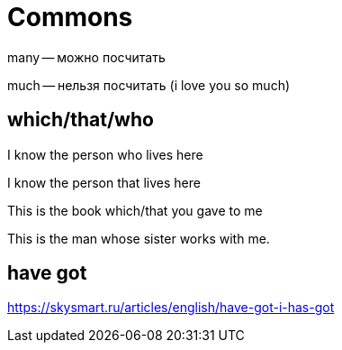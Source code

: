 = Commons 

many -- можно посчитать

much -- нельзя посчитать (i love you so much)

== which/that/who

I know the person who lives here

I know the person that lives here

This is the book which/that you gave to me

This is the man whose sister works with me.

== have got

https://skysmart.ru/articles/english/have-got-i-has-got
